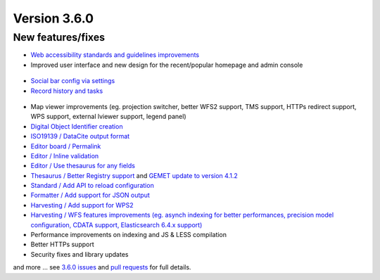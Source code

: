 .. _version-360:

Version 3.6.0
#############

New features/fixes
------------------

* `Web accessibility standards and guidelines improvements <https://github.com/geonetwork/core-geonetwork/pulls?q=is%3Apr+is%3Aclosed+Accessibility+milestone%3A3.6.0>`_
* Improved user interface and new design for the recent/popular homepage and admin console

.. figure:: img/360-admin-console.png


* `Social bar config via settings <https://github.com/geonetwork/core-geonetwork/pull/3180>`_
* `Record history and tasks <https://github.com/geonetwork/core-geonetwork/pull/3209>`_

.. figure:: img/360-record-history.png

* Map viewer improvements (eg. projection switcher, better WFS2 support, TMS support, HTTPs redirect support, WPS support, external lviewer support, legend panel)
* `Digital Object Identifier creation <https://github.com/geonetwork/core-geonetwork/pull/3281>`_
* `ISO19139 / DataCite output format <https://github.com/geonetwork/core-geonetwork/pull/3212>`_
* `Editor board / Permalink <https://github.com/geonetwork/core-geonetwork/pull/3197>`_
* `Editor / Inline validation <https://github.com/geonetwork/core-geonetwork/pull/3298>`_
* `Editor / Use thesaurus for any fields <https://github.com/geonetwork/core-geonetwork/pull/3078>`_
* `Thesaurus / Better Registry support <https://github.com/geonetwork/core-geonetwork/pulls?q=is%3Apr+Registry+is%3Aclosed+milestone%3A3.6.0>`_ and `GEMET update to version 4.1.2 <https://github.com/geonetwork/util-gemet/pull/4>`_
* `Standard / Add API to reload configuration <https://github.com/geonetwork/core-geonetwork/pull/3081>`_
* `Formatter / Add support for JSON output <https://github.com/geonetwork/core-geonetwork/pull/3191>`_
* `Harvesting / Add support for WPS2 <https://github.com/geonetwork/core-geonetwork/pull/3257>`_
* `Harvesting / WFS features improvements (eg. asynch indexing for better performances, precision model configuration, CDATA support, Elasticsearch 6.4.x support) <https://github.com/geonetwork/core-geonetwork/pull/3205>`_
* Performance improvements on indexing and JS & LESS compilation
* Better HTTPs support
* Security fixes and library updates


and more ... see `3.6.0 issues <https://github.com/geonetwork/core-geonetwork/issues?q=is%3Aissue+milestone%3A3.6.0+is%3Aclosed>`_ and
`pull requests <https://github.com/geonetwork/core-geonetwork/pulls?q=milestone%3A3.6.0+is%3Aclosed+is%3Apr>`_ for full details.
